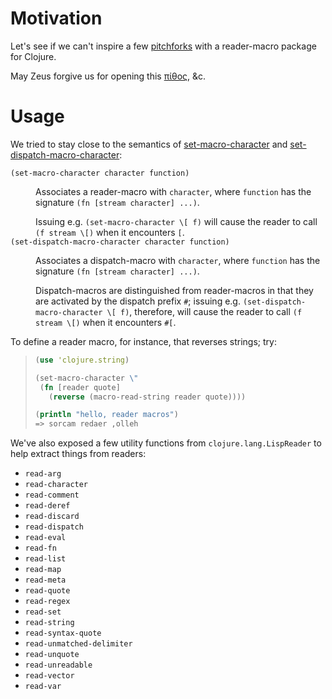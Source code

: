 * Motivation  
  Let's see if we can't inspire a few [[http://briancarper.net/blog/449/][pitchforks]] with a reader-macro
  package for Clojure.

  May Zeus forgive us for opening this [[http://en.wikipedia.org/wiki/Pandora's_box][πίθος]], &c.

* Usage
  We tried to stay close to the semantics of [[http://clhs.lisp.se/Body/f_set_ma.htm][set-macro-character]] and
  [[http://clhs.lisp.se/Body/f_set__1.htm][set-dispatch-macro-character]]:

  - =(set-macro-character character function)= :: Associates a
       reader-macro with =character=, where =function= has the
       signature =(fn [stream character] ...)=.
       
       Issuing e.g. =(set-macro-character \[ f)= will cause the reader
       to call =(f stream \[)= when it encounters =[=.
  - =(set-dispatch-macro-character character function)= :: Associates
       a dispatch-macro with =character=, where =function= has the
       signature =(fn [stream character] ...)=.
       
       Dispatch-macros are distinguished from reader-macros in that
       they are activated by the dispatch prefix =#=; issuing
       e.g. =(set-dispatch-macro-character \[ f)=, therefore, will
       cause the reader to call =(f stream \[)= when it encounters
       =#[=.

  To define a reader macro, for instance, that reverses strings; try:

  #+BEGIN_QUOTE
  #+BEGIN_SRC clojure
    (use 'clojure.string)
    
    (set-macro-character \"
     (fn [reader quote]
       (reverse (macro-read-string reader quote))))
    
    (println "hello, reader macros")
    => sorcam redaer ,olleh
  #+END_SRC
  #+END_QUOTE

  We've also exposed a few utility functions from
  =clojure.lang.LispReader= to help extract things from readers:

  - =read-arg=
  - =read-character=
  - =read-comment=
  - =read-deref=
  - =read-discard=
  - =read-dispatch=
  - =read-eval=
  - =read-fn=
  - =read-list=
  - =read-map=
  - =read-meta=
  - =read-quote=
  - =read-regex=
  - =read-set=
  - =read-string=
  - =read-syntax-quote=
  - =read-unmatched-delimiter=
  - =read-unquote=
  - =read-unreadable=
  - =read-vector=
  - =read-var=
